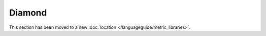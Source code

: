 Diamond
=======
This section has been moved to a new :doc:`location </languageguide/metric_libraries>`.
